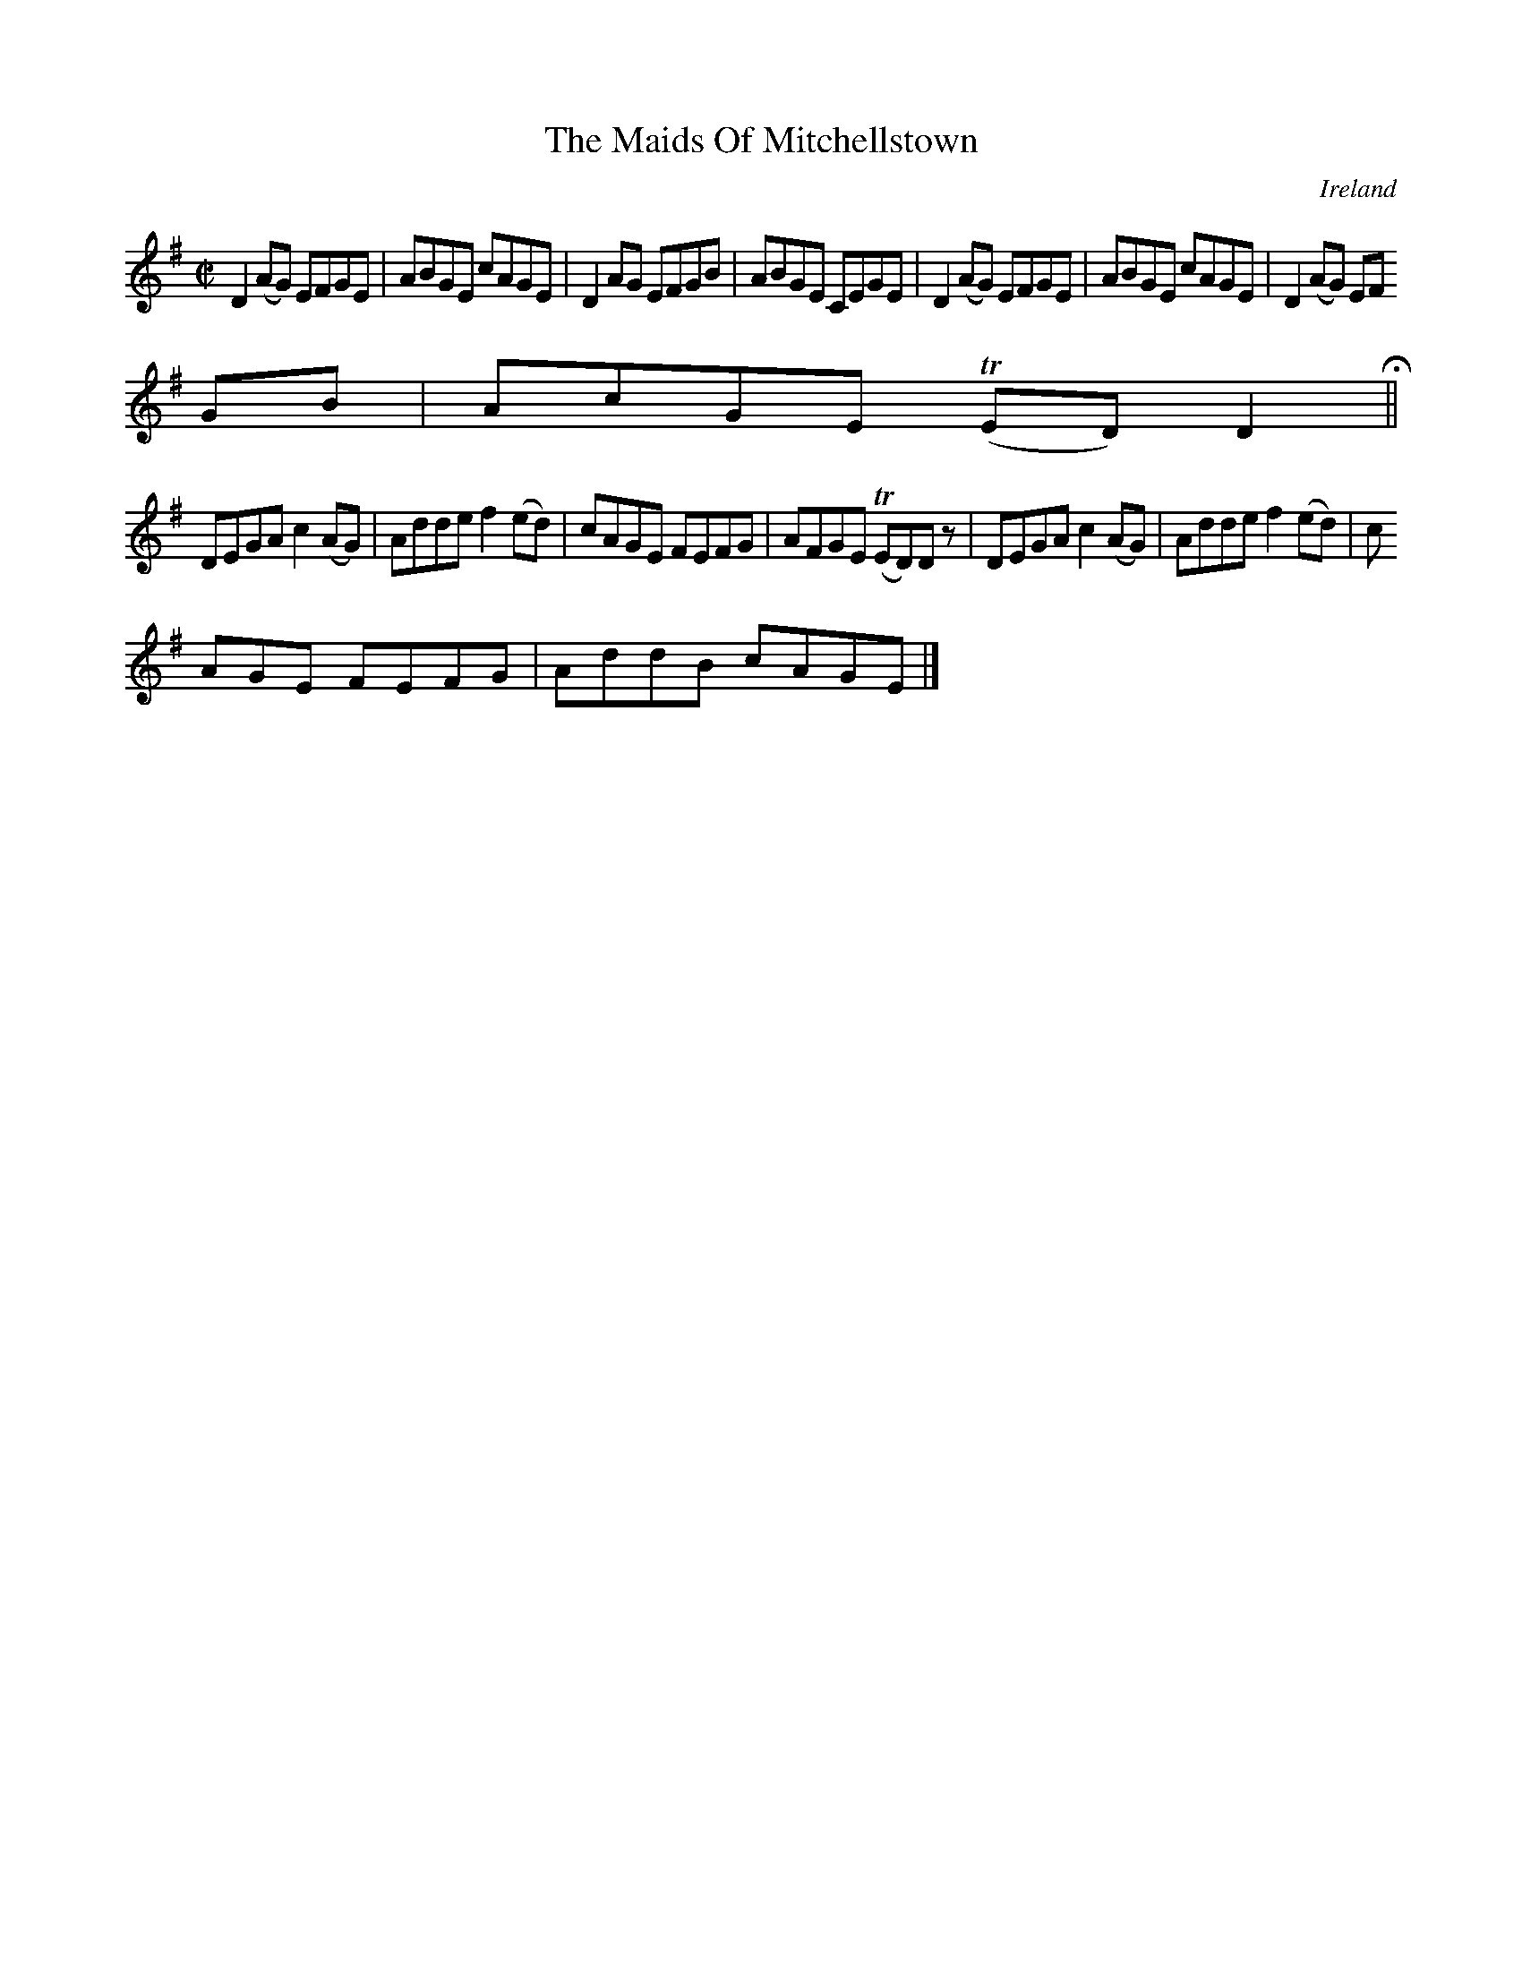 X:650
T:The Maids Of Mitchellstown
N:anon.
O:Ireland
B:Francis O'Neill: "The Dance Music of Ireland" (1907) no. 650
R:Reel
Z:Transcribed by Frank Nordberg - http://www.musicaviva.com
N:Music Aviva - The Internet center for free sheet music downloads
M:C|
L:1/8
K:Dmix
D2(AG) EFGE|ABGE cAGE|D2AG EFGB|ABGE CEGE|D2(AG) EFGE|ABGE cAGE|D2(AG) EF
GB|AcGE (TED)D2 H ||
DEGA c2(AG)|Adde f2(ed)|cAGE FEFG|AFGE (TED)D z|DEGA c2(AG)|Adde f2(ed)|c
AGE FEFG|AddB cAGE|]
